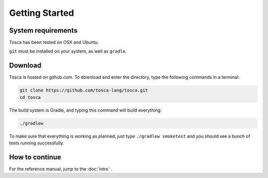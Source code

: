 
Getting Started
***************

System requirements
===================

Tosca has been tested on OSX and Ubuntu.

``git`` must be installed on your system, as well as ``gradle``.

Download
========

Tosca is hosted on github.com. To download and enter the directory, type the following commands in a terminal:

.. code-block:: sh

    git clone https://github.com/tosca-lang/tosca.git
    cd tosca

The build system is Gradle, and typing this command will build everything:

.. code-block:: sh

    ./gradlew

To make sure that everything is working as planned, just type ``./gradlew smoketest`` and you should see a bunch of tests running successfully.

How to continue
===============

For the reference manual, jump to the :doc:`intro` .
